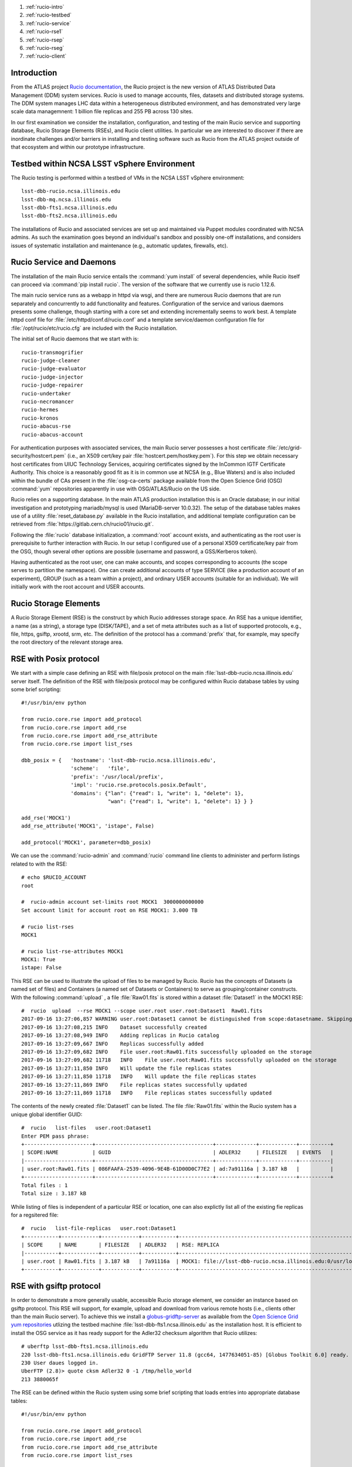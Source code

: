 
.. Add content here.

#. :ref:`rucio-intro`
#. :ref:`rucio-testbed`
#. :ref:`rucio-service`
#. :ref:`rucio-rse1`
#. :ref:`rucio-rsep`
#. :ref:`rucio-rseg`
#. :ref:`rucio-client`

.. _rucio-intro:

Introduction
============

From the ATLAS project `Rucio documentation <https://media.readthedocs.org/pdf/rucio/master/rucio.pdf>`_,
the Rucio project is the new version of ATLAS Distributed Data Management (DDM) system services. 
Rucio is used to manage accounts, files, datasets and distributed storage systems.  The DDM system manages LHC data within a heterogeneous distributed environment, and has demonstrated very large scale data managemnent: 1 billion file replicas and 255 PB across 130 sites. 

In our first examination we consider the installation, configuration, and testing of the main Rucio service and supporting database, Rucio Storage Elements (RSEs),  and Rucio client utilities. In particular we are interested to discover if there are inordinate challenges and/or barriers in installing and testing software such as Rucio from the ATLAS project outside of that ecosystem and within our prototype infrastructure. 

.. _rucio-testbed:

Testbed within NCSA LSST vSphere Environment
============================================

The Rucio testing is performed within a testbed of VMs in the NCSA LSST vSphere environment::

    lsst-dbb-rucio.ncsa.illinois.edu
    lsst-dbb-mq.ncsa.illinois.edu
    lsst-dbb-fts1.ncsa.illinois.edu
    lsst-dbb-fts2.ncsa.illinois.edu

The installations of Rucio and associated services are set up and maintained via Puppet modules
coordinated with NCSA admins. As such the examination goes beyond an individual's sandbox 
and possibly one-off installations, and considers issues of systematic installation and 
maintenance (e.g., automatic updates, firewalls, etc). 


.. _rucio-service:

Rucio Service and Daemons 
=========================

The installation of the main Rucio service entails the :command:`yum install` of several dependencies, while
Rucio itself can proceed via :command:`pip install rucio`. The version of the software that we currently use is
rucio 1.12.6. 


The main rucio service runs as a webapp in httpd via wsgi, 
and there are numerous Rucio daemons that are run separately and concurrently to add
functionality and features.  
Configuration of the service and various daemons presents some challenge, though starting with 
a core set  and extending incrementally seems to work best.
A template httpd conf file for :file:`/etc/httpd/conf.d/rucio.conf` and a template service/daemon configuration file for 
:file:`/opt/rucio/etc/rucio.cfg` are included with the Rucio installation.

The initial set of Rucio daemons that we start with is::

    rucio-transmogrifier
    rucio-judge-cleaner
    rucio-judge-evaluator
    rucio-judge-injector
    rucio-judge-repairer
    rucio-undertaker
    rucio-necromancer
    rucio-hermes
    rucio-kronos
    rucio-abacus-rse
    rucio-abacus-account

For authentication purposes with associated services, the main Rucio server possesses a host certificate
:file:`/etc/grid-security/hostcert.pem` (i.e., an X509 cert/key pair  :file:`hostcert.pem/hostkey.pem`).
For this step we obtain necessary host certificates from UIUC Technology Services, acquiring certificates
signed by the InCommon IGTF Certificate Authority. This choice is a 
reasonably good fit as it is in common use at NCSA (e.g., Blue Waters)
and is also included within the bundle of CAs present in the :file:`osg-ca-certs` package available from the Open Science Grid (OSG) 
:command:`yum` repositories apparently in use with OSG/ATLAS/Rucio on the US side.

Rucio relies on a supporting database. In the main ATLAS production
installation this is an Oracle database; in our initial investigation and prototyping
mariadb/mysql is used (MariaDB-server 10.0.32).  The setup of the database tables makes use of 
a utility :file:`reset_database.py` available in the Rucio installation, and additional
template configuration can be retrieved from :file:`https://gitlab.cern.ch/rucio01/rucio.git`.

Following the :file:`rucio` database initialization, a :command:`root` account exists, and
authenticating as the root user is prerequisite to further interaction with Rucio.
In our setup I configured use of a personal X509 certificate/key pair from the OSG, though several
other options are possible (username and password, a GSS/Kerberos token).

Having authenticated as the root user, one can make accounts, and scopes corresponding
to accounts (the scope serves to partition the namespace).  One can create additional accounts of 
type SERVICE (like a production account of an experiment), GROUP (such as a team within a project), and 
ordinary USER accounts (suitable for an individual). We will initially work with the root account 
and USER accounts. 

.. _rucio-rse1:

Rucio Storage Elements 
======================

A Rucio Storage Element (RSE) is the construct by which Rucio addresses storage space. An RSE has 
a unique identifier, a name (as a string), a storage type (DISK/TAPE), and a set of meta attributes such
as a list of supported protocols, e.g., file, https, gsiftp, xrootd, srm, etc. 
The definition of the protocol has a :command:`prefix` that, for example, may specify the root directory
of the relevant storage area.  

.. _rucio-rsep:

RSE with Posix protocol
=======================

We start with a simple case defining an RSE with file/posix protocol on the main 
:file:`lsst-dbb-rucio.ncsa.illinois.edu` server itself. 
The definition of the RSE with file/posix protocol may be configured 
within Rucio database tables by using some brief scripting::


        #!/usr/bin/env python

        from rucio.core.rse import add_protocol
        from rucio.core.rse import add_rse
        from rucio.core.rse import add_rse_attribute
        from rucio.core.rse import list_rses

        dbb_posix = {   'hostname': 'lsst-dbb-rucio.ncsa.illinois.edu',
                        'scheme':   'file',
                        'prefix': '/usr/local/prefix',
                        'impl': 'rucio.rse.protocols.posix.Default',
                        'domains': {"lan": {"read": 1, "write": 1, "delete": 1},
                                    "wan": {"read": 1, "write": 1, "delete": 1} } }

        add_rse('MOCK1')
        add_rse_attribute('MOCK1', 'istape', False)

        add_protocol('MOCK1', parameter=dbb_posix)

We can use the :command:`rucio-admin` and :command:`rucio` command line clients to administer
and perform listings related to with the RSE::

        # echo $RUCIO_ACCOUNT
        root

        #  rucio-admin account set-limits root MOCK1  3000000000000
        Set account limit for account root on RSE MOCK1: 3.000 TB

        # rucio list-rses
        MOCK1

        # rucio list-rse-attributes MOCK1
        MOCK1: True
        istape: False

This RSE can be used to illustrate the upload of files to be managed by Rucio. 
Rucio has the concepts of Datasets (a named set of files) and 
Containers (a named set of Datasets or Containers) to serve as grouping/container constructs.
With the following :command:`upload` , a file :file:`Raw01.fits` is stored within
a dataset :file:`Dataset1` in the MOCK1 RSE::    


        #  rucio  upload  --rse MOCK1 --scope user.root user.root:Dataset1  Raw01.fits
        2017-09-16 13:27:06,857 WARNING user.root:Dataset1 cannot be distinguished from scope:datasetname. Skipping it.
        2017-09-16 13:27:08,215 INFO    Dataset successfully created
        2017-09-16 13:27:08,949 INFO    Adding replicas in Rucio catalog
        2017-09-16 13:27:09,667 INFO    Replicas successfully added
        2017-09-16 13:27:09,682 INFO    File user.root:Raw01.fits successfully uploaded on the storage
        2017-09-16 13:27:09,682 11718   INFO    File user.root:Raw01.fits successfully uploaded on the storage
        2017-09-16 13:27:11,850 INFO    Will update the file replicas states
        2017-09-16 13:27:11,850 11718   INFO    Will update the file replicas states
        2017-09-16 13:27:11,869 INFO    File replicas states successfully updated
        2017-09-16 13:27:11,869 11718   INFO    File replicas states successfully updated

The contents of the newly created :file:`Dataset1` can be listed. The file :file:`Raw01.fits` within
the Rucio system has a unique global identifier GUID::

        #  rucio   list-files   user.root:Dataset1
        Enter PEM pass phrase:
        +----------------------+--------------------------------------+-------------+------------+----------+
        | SCOPE:NAME           | GUID                                 | ADLER32     | FILESIZE   | EVENTS   |
        |----------------------+--------------------------------------+-------------+------------+----------|
        | user.root:Raw01.fits | 086FAAFA-2539-4096-9E4B-61D00D0C77E2 | ad:7a91116a | 3.187 kB   |          |
        +----------------------+--------------------------------------+-------------+------------+----------+
        Total files : 1
        Total size : 3.187 kB

While listing of files is independent of a particular RSE or location, one can also explictly list all
of the existing fie replicas for a regsitered file::


        #  rucio   list-file-replicas   user.root:Dataset1
        +-----------+------------+------------+-----------+----------------------------------------------------------------------------------------------+
        | SCOPE     | NAME       | FILESIZE   | ADLER32   | RSE: REPLICA                                                                                 |
        |-----------+------------+------------+-----------+----------------------------------------------------------------------------------------------|
        | user.root | Raw01.fits | 3.187 kB   | 7a91116a  | MOCK1: file://lsst-dbb-rucio.ncsa.illinois.edu:0/usr/local/prefix/user/root/06/00/Raw01.fits |
        +-----------+------------+------------+-----------+----------------------------------------------------------------------------------------------+


.. _rucio-rseg:

RSE with gsiftp protocol
========================

In order to demonstrate a more generally usable, accessible Rucio storage element, we consider 
an instance  based on gsiftp protocol. This RSE will support, for example, upload and download
from various remote hosts (i.e., clients other than the main Rucio server).  To achieve this 
we install a 
`globus-gridftp-server <https://opensciencegrid.github.io/docs/data/gridftp/>`_
as available from the 
`Open Science Grid <https://www.opensciencegrid.org/>`_
`yum repositories <https://opensciencegrid.github.io/docs/common/yum/>`_ 
utlizing the testbed machine :file:`lsst-dbb-fts1.ncsa.illinois.edu` as the installation host.
It is efficient to install the OSG service as it has ready support 
for the Adler32 checksum algorithm that Rucio utilizes::

        # uberftp lsst-dbb-fts1.ncsa.illinois.edu
        220 lsst-dbb-fts1.ncsa.illinois.edu GridFTP Server 11.8 (gcc64, 1477634051-85) [Globus Toolkit 6.0] ready.
        230 User daues logged in.
        UberFTP (2.8)> quote cksm Adler32 0 -1 /tmp/hello_world
        213 3880065f

The RSE can be defined within the Rucio system using some brief scripting that loads
entries into appropriate database tables::

        #!/usr/bin/env python
        
        from rucio.core.rse import add_protocol
        from rucio.core.rse import add_rse
        from rucio.core.rse import add_rse_attribute
        from rucio.core.rse import list_rses
        
        dbb_gsiftp = {  'hostname': 'lsst-dbb-fts1.ncsa.illinois.edu',
                        'scheme':   'gsiftp',
                        'port':   '2811',
                        'prefix': '/usr/local/data',
                        'impl': 'rucio.rse.protocols.gfal.Default',
                        'domains': {"lan": {"read": 1, "write": 1, "delete": 1},
                                    "wan": {"read": 1, "write": 1, "delete": 1} } }
        add_rse('NCSA_DATADISK')
        add_protocol('NCSA_DATADISK', parameter=dbb_gsiftp)

We can upload a file :file:`Calib05.fits` into the Rucio system, targeting this RSE and a Dataset user.root:upload5Cal::


        # rucio  upload --rse NCSA_DATADISK  --summary  user.root:upload5Cal Calib05.fits
        2017-09-04 20:30:27,542 WARNING user.root:upload5Cal cannot be distinguished from scope:datasetname. Skipping it.
        2017-09-04 20:30:28,332 INFO    Dataset successfully created
        2017-09-04 20:30:28,935 INFO    Adding replicas in Rucio catalog
        2017-09-04 20:30:29,683 INFO    Replicas successfully added
        2017-09-04 20:30:29,964 INFO    File user.root:Calib05.fits successfully uploaded on the storage
        2017-09-04 20:30:29,964 23024   INFO    File user.root:Calib05.fits successfully uploaded on the storage
 
The physical file name (PFN) of the replica in this RSE can be displayed with::

        # rucio list-file-replicas  user.root:upload5Cal
        +-----------+--------------+------------+-----------+----------------------------------------------------------------------------------------------------------+
        | SCOPE     | NAME         | FILESIZE   | ADLER32   | RSE: REPLICA                                                                                             |
        |-----------+--------------+------------+-----------+----------------------------------------------------------------------------------------------------------|
        | user.root | Calib05.fits | 5.825 kB   | cbf8eff3  | NCSA_DATADISK: gsiftp://lsst-dbb-fts1.ncsa.illinois.edu:2811/usr/local/data/user/root/ab/38/Calib05.fits |
        +-----------+--------------+------------+-----------+----------------------------------------------------------------------------------------------------------+

.. _rucio-client:

Rucio Client Installation
=========================

While the main Rucio server :file:`lsst-dbb-rucio.ncsa.illinois.edu` runs the central web application and numerous Rucio daemons
(and the supporting database in our testbed), we would like to verify that a system serving as a Rucio client can function 
with relatively lightweight installation and configuration. Utilizing a fairly minimal CentOS7 instance within the NCSA Nebula OpenStack,
we observe that clients can be set up with a few steps::

        # yum -y install gcc python-devel openssl-devel
        # yum -y install epel-release
        # yum -y install python-pip
        # pip install --upgrade pip
        # pip install rucio-clients

        # yum -y install gfal2-devel gfal2-util gfal2-all

The `gfal2 <https://dmc.web.cern.ch/projects/gfal-2/home>`_ (Grid File Access Library) of CERN
is a library that is described to provide an abstraction layer over grid storage system complexity.
It simplifies file operations within a distributed environment by hiding complexity behind a simple posix API.
The installation of :file:`gfal2-all` will install a collection of plugins that can handle
a variety of transfer protocols that one may wish to use within Rucio client operations
(e.g., upload, download, etc)::

        gfal2-plugin-dcap
        gfal2-plugin-file
        gfal2-plugin-gridftp
        gfal2-plugin-http
        gfal2-plugin-lfc7
        gfal2-plugin-rfio
        gfal2-plugin-sftp
        gfal2-plugin-srm
        gfal2-plugin-xrootd

In principle only the plugins for protocols to be used on a given client are required, though
they are bundled conveniently within :file:`gfal2-all`.  As such a system can undergo setup 
and configuration to serve as a Rucio client in a quick, lightweight manner. An example download
from our Nebula instance proceeds::

        # rucio download user.root:Flat01.fits
        2017-09-07 04:44:02,863 INFO    Using rucio downloader...
        2017-09-07 04:44:02,863 INFO    Thread 1/1 : Starting the download of user.root:Flat01.fits
        2017-09-07 04:44:03,641 INFO    Thread 1/1 : File user.root:Flat01.fits trying from NCSA_DATADISK
        2017-09-07 04:44:03,972 INFO    Thread 1/1 : File user.root:Flat01.fits successfully downloaded from NCSA_DATADISK
        2017-09-07 04:44:04,798 INFO    Thread 1/1 : File user.root:Flat01.fits successfully downloaded. 4.807 kB in 1.93 seconds = 0.0 MBps
        ----------------------------------
        Download summary
        ----------------------------------------
        DID user.root:Flat01.fits
        Total files :                                 1
        Downloaded files :                            1
        Files already found locally :                 0
        Files that cannot be downloaded :             0






.. Make in-text citations with: :cite:`bibkey`.

.. .. bibliography:: local.bib lsstbib/books.bib lsstbib/lsst.bib lsstbib/lsst-dm.bib lsstbib/refs.bib lsstbib/refs_ads.bib
..    :encoding: latex+latin
..    :style: lsst_aa
